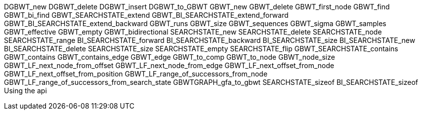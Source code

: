 
DGBWT_new
DGBWT_delete
DGBWT_insert
DGBWT_to_GBWT
GBWT_new
GBWT_delete
GBWT_first_node
GBWT_find
GBWT_bi_find
GBWT_SEARCHSTATE_extend
GBWT_BI_SEARCHSTATE_extend_forward
GBWT_BI_SEARCHSTATE_extend_backward
GBWT_runs
GBWT_size
GBWT_sequences
GBWT_sigma
GBWT_samples
GBWT_effective
GBWT_empty
GBWT_bidirectional
SEARCHSTATE_new
SEARCHSTATE_delete
SEARCHSTATE_node
SEARCHSTATE_range
BI_SEARCHSTATE_forward
BI_SEARCHSTATE_backward
BI_SEARCHSTATE_size
BI_SEARCHSTATE_new
BI_SEARCHSTATE_delete
SEARCHSTATE_size
SEARCHSTATE_empty
SEARCHSTATE_flip
GBWT_SEARCHSTATE_contains
GBWT_contains
GBWT_contains_edge
GBWT_edge
GBWT_to_comp
GBWT_to_node
GBWT_node_size
GBWT_LF_next_node_from_offset
GBWT_LF_next_node_from_edge
GBWT_LF_next_offset_from_node
GBWT_LF_next_offset_from_position
GBWT_LF_range_of_successors_from_node
GBWT_LF_range_of_successors_from_search_state
GBWTGRAPH_gfa_to_gbwt
SEARCHSTATE_sizeof
BI_SEARCHSTATE_sizeof
Using the api
